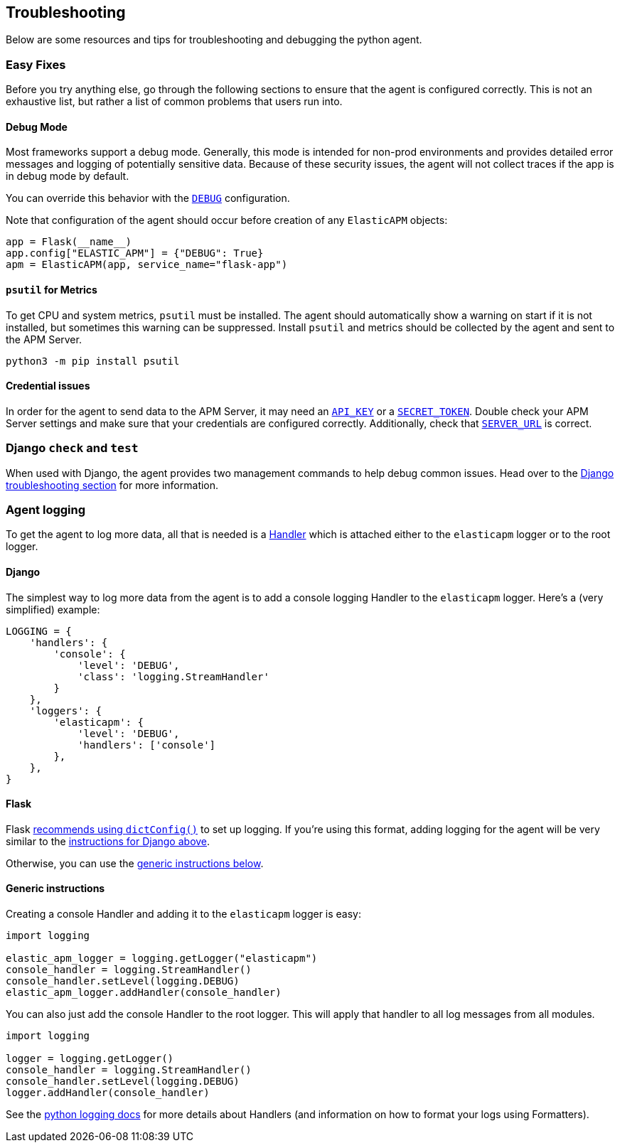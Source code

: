 [[troubleshooting]]
== Troubleshooting

Below are some resources and tips for troubleshooting and debugging the
python agent.

[float]
[[easy-fixes]]
=== Easy Fixes

Before you try anything else, go through the following sections to ensure that
the agent is configured correctly. This is not an exhaustive list, but rather
a list of common problems that users run into.

[float]
[[debug-mode]]
==== Debug Mode

Most frameworks support a debug mode. Generally, this mode is intended for
non-prod environments and provides detailed error messages and logging of
potentially sensitive data. Because of these security issues, the agent will
not collect traces if the app is in debug mode by default.

You can override this behavior with the <<config-debug,`DEBUG`>> configuration.

Note that configuration of the agent should occur before creation of any
`ElasticAPM` objects:

[source,python]
----
app = Flask(__name__)
app.config["ELASTIC_APM"] = {"DEBUG": True}
apm = ElasticAPM(app, service_name="flask-app")
----

[float]
[[psutil-metrics]]
==== `psutil` for Metrics

To get CPU and system metrics, `psutil` must be installed. The agent should
automatically show a warning on start if it is not installed, but sometimes this
warning can be suppressed. Install `psutil` and metrics should be collected
by the agent and sent to the APM Server.

[source,bash]
----
python3 -m pip install psutil
----

[float]
[[apm-server-credentials]]
==== Credential issues

In order for the agent to send data to the APM Server, it may need an
<<config-api-key,`API_KEY`>> or a <<config-secret-token,`SECRET_TOKEN`>>. Double
check your APM Server settings and make sure that your credentials are
configured correctly. Additionally, check that <<config-server-url,`SERVER_URL`>>
is correct.

[float]
[[django-test]]
=== Django `check` and `test`

When used with Django, the agent provides two management commands to help debug
common issues. Head over to the <<django-troubleshooting,Django troubleshooting section>>
for more information.

[float]
[[agent-logging]]
=== Agent logging

To get the agent to log more data, all that is needed is a
https://docs.python.org/3/library/logging.html#handler-objects[Handler] which
is attached either to the `elasticapm` logger or to the root logger.

[float]
[[django-agent-logging]]
==== Django

The simplest way to log more data from the agent is to add a console logging
Handler to the `elasticapm` logger. Here's a (very simplified) example:

[source,python]
----
LOGGING = {
    'handlers': {
        'console': {
            'level': 'DEBUG',
            'class': 'logging.StreamHandler'
        }
    },
    'loggers': {
        'elasticapm': {
            'level': 'DEBUG',
            'handlers': ['console']
        },
    },
}
----

[float]
[[flask-agent-logging]]
==== Flask

Flask https://flask.palletsprojects.com/en/1.1.x/logging/[recommends using `dictConfig()`]
to set up logging. If you're using this format, adding logging for the agent
will be very similar to the <<django-agent-logging,instructions for Django above>>.

Otherwise, you can use the <<generic-agent-logging,generic instructions below>>.

[float]
[[generic-agent-logging]]
==== Generic instructions

Creating a console Handler and adding it to the `elasticapm` logger is easy:

[source,python]
----
import logging

elastic_apm_logger = logging.getLogger("elasticapm")
console_handler = logging.StreamHandler()
console_handler.setLevel(logging.DEBUG)
elastic_apm_logger.addHandler(console_handler)
----

You can also just add the console Handler to the root logger. This will apply
that handler to all log messages from all modules.

[source,python]
----
import logging

logger = logging.getLogger()
console_handler = logging.StreamHandler()
console_handler.setLevel(logging.DEBUG)
logger.addHandler(console_handler)
----

See the https://docs.python.org/3/library/logging.html[python logging docs]
for more details about Handlers (and information on how to format your logs
using Formatters).
